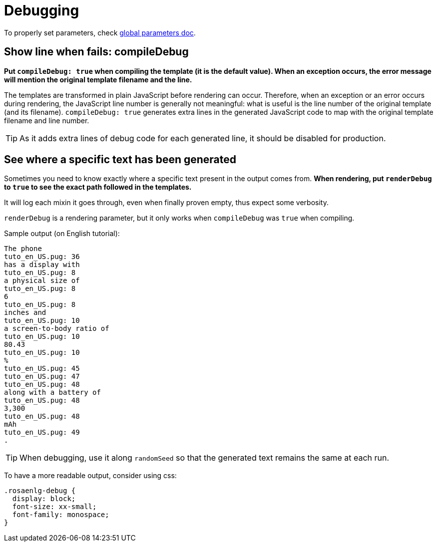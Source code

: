 // Copyright 2020 Ludan Stoecklé
// SPDX-License-Identifier: Apache-2.0
= Debugging

To properly set parameters, check xref:advanced:params.adoc[global parameters doc].

== Show line when fails: compileDebug

*Put `compileDebug: true` when compiling the template (it is the default value). When an exception occurs, the error message will mention the original template filename and the line.*

The templates are transformed in plain JavaScript before rendering can occur. Therefore, when an exception or an error occurs during rendering, the JavaScript line number is generally not meaningful: what is useful is the line number of the original template (and its filename).
`compileDebug: true` generates extra lines in the generated JavaScript code to map with the original template filename and line number.

TIP: As it adds extra lines of debug code for each generated line, it should be disabled for production.


== See where a specific text has been generated 

Sometimes you need to know exactly where a specific text present in the output comes from.
*When rendering, put `renderDebug` to `true` to see the exact path followed in the templates.*

It will log each mixin it goes through, even when finally proven empty, thus expect some verbosity.

`renderDebug` is a rendering parameter, but it only works when `compileDebug` was `true` when compiling.


Sample output (on English tutorial):
----
The phone
tuto_en_US.pug: 36
has a display with
tuto_en_US.pug: 8
a physical size of
tuto_en_US.pug: 8
6
tuto_en_US.pug: 8
inches and
tuto_en_US.pug: 10
a screen-to-body ratio of
tuto_en_US.pug: 10
80.43
tuto_en_US.pug: 10
%
tuto_en_US.pug: 45
tuto_en_US.pug: 47
tuto_en_US.pug: 48
along with a battery of
tuto_en_US.pug: 48
3,300
tuto_en_US.pug: 48
mAh
tuto_en_US.pug: 49
.
----

TIP: When debugging, use it along `randomSeed` so that the generated text remains the same at each run.

To have a more readable output, consider using css:
[source,css]
----
.rosaenlg-debug {
  display: block;
  font-size: xx-small;
  font-family: monospace;
}
----
